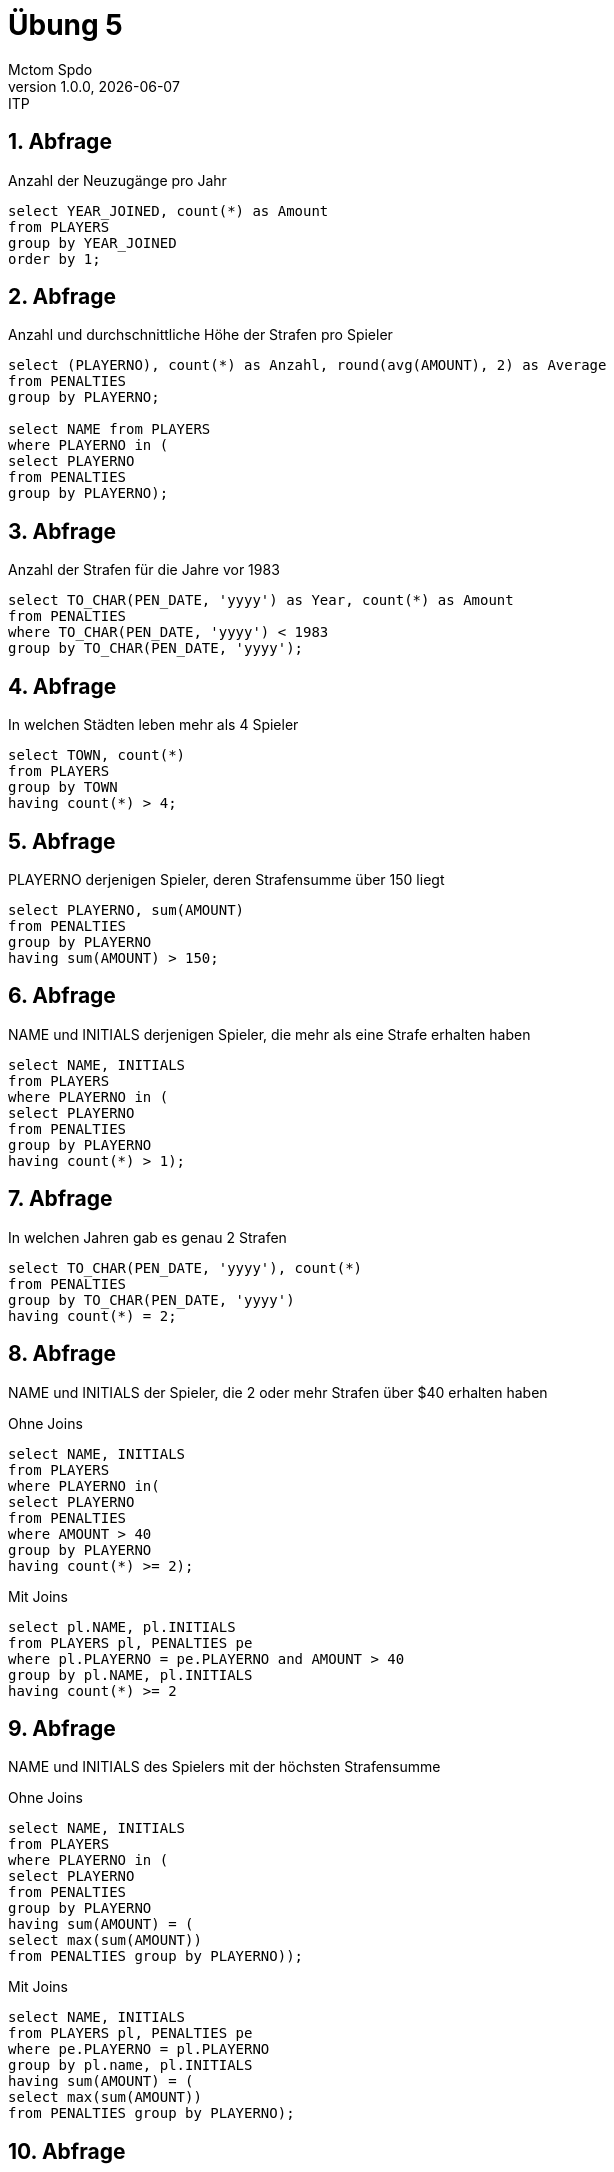 = Übung 5
Mctom Spdo
1.0.0, {docdate}: ITP
ifndef::imagesdir[:imagesdir: images]
:icons: font
:sectnums:
:stylesheet: ../../css/dark.css

== Abfrage

Anzahl der Neuzugänge pro Jahr

[source, sql]
----
select YEAR_JOINED, count(*) as Amount
from PLAYERS
group by YEAR_JOINED
order by 1;
----

== Abfrage

Anzahl und durchschnittliche Höhe der Strafen pro Spieler

[source, sql]
----
select (PLAYERNO), count(*) as Anzahl, round(avg(AMOUNT), 2) as Average
from PENALTIES
group by PLAYERNO;

select NAME from PLAYERS
where PLAYERNO in (
select PLAYERNO
from PENALTIES
group by PLAYERNO);
----

== Abfrage

Anzahl der Strafen für die Jahre vor 1983

[source, sql]
----
select TO_CHAR(PEN_DATE, 'yyyy') as Year, count(*) as Amount
from PENALTIES
where TO_CHAR(PEN_DATE, 'yyyy') < 1983
group by TO_CHAR(PEN_DATE, 'yyyy');
----

== Abfrage

In welchen Städten leben mehr als 4 Spieler

[source, sql]
----
select TOWN, count(*)
from PLAYERS
group by TOWN
having count(*) > 4;
----

== Abfrage

PLAYERNO derjenigen Spieler, deren Strafensumme über 150 liegt

[source, sql]
----
select PLAYERNO, sum(AMOUNT)
from PENALTIES
group by PLAYERNO
having sum(AMOUNT) > 150;
----

== Abfrage

NAME und INITIALS derjenigen Spieler, die mehr als eine Strafe erhalten haben

[source, sql]
----
select NAME, INITIALS
from PLAYERS
where PLAYERNO in (
select PLAYERNO
from PENALTIES
group by PLAYERNO
having count(*) > 1);
----

== Abfrage

In welchen Jahren gab es genau 2 Strafen

[source, sql]
----
select TO_CHAR(PEN_DATE, 'yyyy'), count(*)
from PENALTIES
group by TO_CHAR(PEN_DATE, 'yyyy')
having count(*) = 2;
----

== Abfrage

NAME und INITIALS der Spieler, die 2 oder mehr Strafen über $40 erhalten haben

.Ohne Joins
[source, sql]
----
select NAME, INITIALS
from PLAYERS
where PLAYERNO in(
select PLAYERNO
from PENALTIES
where AMOUNT > 40
group by PLAYERNO
having count(*) >= 2);
----

.Mit Joins
[source, sql]
----
select pl.NAME, pl.INITIALS
from PLAYERS pl, PENALTIES pe
where pl.PLAYERNO = pe.PLAYERNO and AMOUNT > 40
group by pl.NAME, pl.INITIALS
having count(*) >= 2
----

== Abfrage

NAME und INITIALS des Spielers mit der höchsten Strafensumme

.Ohne Joins
[source, sql]
----
select NAME, INITIALS
from PLAYERS
where PLAYERNO in (
select PLAYERNO
from PENALTIES
group by PLAYERNO
having sum(AMOUNT) = (
select max(sum(AMOUNT))
from PENALTIES group by PLAYERNO));
----

.Mit Joins
[source, sql]
----
select NAME, INITIALS
from PLAYERS pl, PENALTIES pe
where pe.PLAYERNO = pl.PLAYERNO
group by pl.name, pl.INITIALS
having sum(AMOUNT) = (
select max(sum(AMOUNT))
from PENALTIES group by PLAYERNO);
----

== Abfrage

In welchem Jahr gab es die meisten Strafen und wie viele waren es

[source, sql]
----
select TO_CHAR(PEN_DATE, 'yyyy')  as YEAR, count(*) as PENALTIES
from PENALTIES
group by TO_CHAR(PEN_DATE, 'yyyy')
having count(*) = (
    select max(count(*))
    from PENALTIES
    group by TO_CHAR(PEN_DATE, 'yyyy'));
----

== Abfrage

PLAYERNO, TEAMNO, WON - LOST sortiert nach letzterem

[source, sql]
----
select PLAYERNO, sum(WON) - sum(LOST)
from MATCHES
group by PLAYERNO;
----

== Abfrage

Ausgabe aller Mitarbeiter aus Abteilung 30 geordnet nach ihrem Gehalt beginnend mit
dem höchsten Gehalt

[source, sql]
----
select *
from EMP
where DEPTNO = 30
order by SAL desc;
----

== Abfrage

Ausgabe aller Mitarbeiter geordnet nach Job und innerhalb des Jobs nach ihrem Gehalt

[source, sql]
----
select *
from EMP
order by JOB, SAL;
----

== Abfrage

Ausgabe aller Mitarbeiter geordnet nach ihrem Anstellungsjahr absteigend und innerhalb
des Jahres nach ihrem Namen

[source, sql]
----
select *
from EMP
order by HIREDATE desc, ENAME;
----

== Abfrage

Ausgabe aller Verkäufer in absteigender Reihenfolge bezüglich dem Verhältnis Provision
zu Gehalt

[source, sql]
----
select *
from EMP
order by SAL - nvl(COMM, 0);
----

== Abfrage

Ausgabe des Durchschnittsgehalts zu jeder Abteilungsnummer

[source, sql]
----
select DEPTNO, round(avg(SAL), 2) as Durchschnittsgehalt
from EMP
group by DEPTNO;
----

== Abfrage

Berechne die durchschnittlichen Jahresgehälter derjenigen Jobs, die von mehr als 2 Mitarbeitern
ausgeführt werden

[source, sql]
----
select JOB, round(avg(SAL), 2) as AVGSAL
from EMP
group by JOB
having count(*) > 2;
----

== Abfrage

Ausgabe aller Abteilungsnummern mit mindestens 2 Büroangestellten

[source, sql]
----
select DEPTNO
from EMP
group by DEPTNO
having count(*) > 2;
----

== Abfrage

Gesucht ist der durchschnittliche Wert für Gehalt und Provision aller Mitarbeiter aus Abteilung 30

[source, sql]
----
select round(avg(SAL), 2) as AVGSAL, round(avg(nvl(COMM, 0)), 2) as AVGCOMM
from EMP
where DEPTNO = 30;
----